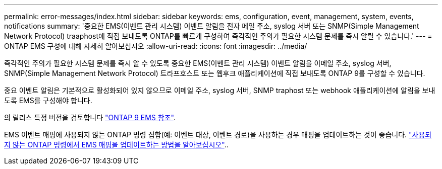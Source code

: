 ---
permalink: error-messages/index.html 
sidebar: sidebar 
keywords: ems, configuration, event, management, system, events, notifications 
summary: '중요한 EMS(이벤트 관리 시스템) 이벤트 알림을 전자 메일 주소, syslog 서버 또는 SNMP(Simple Management Network Protocol) traaphost에 직접 보내도록 ONTAP를 빠르게 구성하여 즉각적인 주의가 필요한 시스템 문제를 즉시 알릴 수 있습니다.' 
---
= ONTAP EMS 구성에 대해 자세히 알아보십시오
:allow-uri-read: 
:icons: font
:imagesdir: ../media/


[role="lead"]
즉각적인 주의가 필요한 시스템 문제를 즉시 알 수 있도록 중요한 EMS(이벤트 관리 시스템) 이벤트 알림을 이메일 주소, syslog 서버, SNMP(Simple Management Network Protocol) 트라프호스트 또는 웹후크 애플리케이션에 직접 보내도록 ONTAP 9를 구성할 수 있습니다.

중요 이벤트 알림은 기본적으로 활성화되어 있지 않으므로 이메일 주소, syslog 서버, SNMP traphost 또는 webhook 애플리케이션에 알림을 보내도록 EMS를 구성해야 합니다.

의 릴리스 특정 버전을 검토합니다 link:https://docs.netapp.com/us-en/ontap-ems-9131/["ONTAP 9 EMS 참조"^].

EMS 이벤트 매핑에 사용되지 않는 ONTAP 명령 집합(예: 이벤트 대상, 이벤트 경로)을 사용하는 경우 매핑을 업데이트하는 것이 좋습니다. link:../error-messages/convert-ems-routing-to-notifications-task.html["사용되지 않는 ONTAP 명령에서 EMS 매핑을 업데이트하는 방법을 알아보십시오"]..
